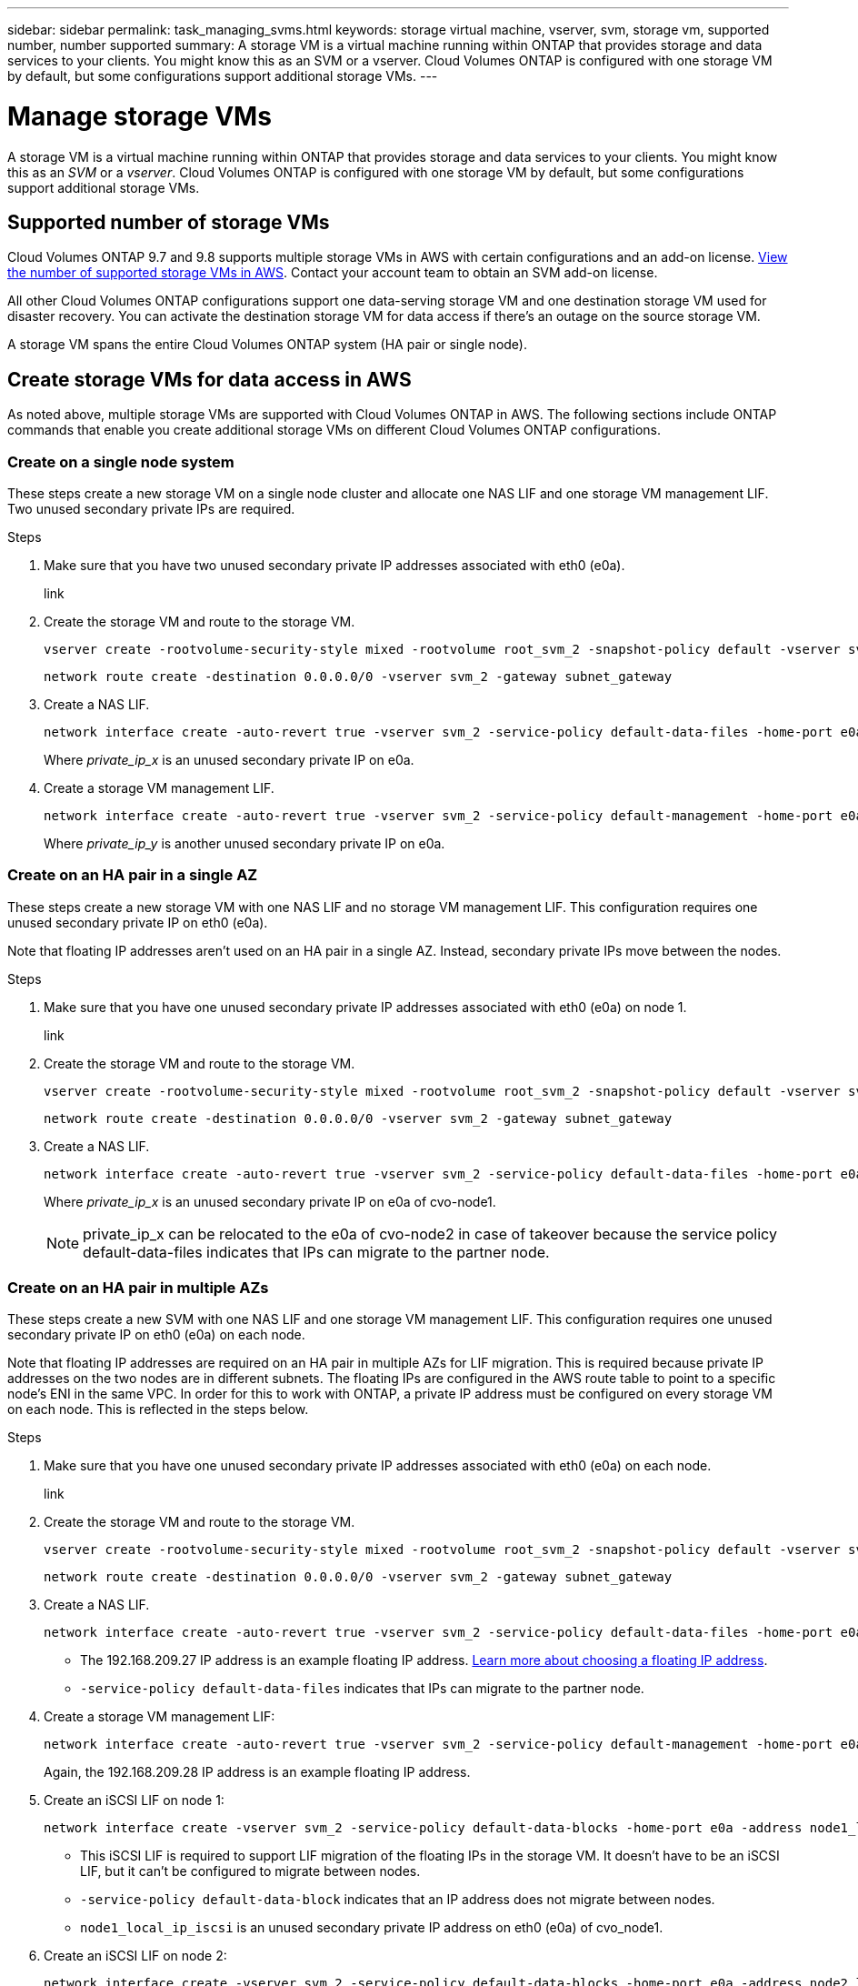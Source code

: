 ---
sidebar: sidebar
permalink: task_managing_svms.html
keywords: storage virtual machine, vserver, svm, storage vm, supported number, number supported
summary: A storage VM is a virtual machine running within ONTAP that provides storage and data services to your clients. You might know this as an SVM or a vserver. Cloud Volumes ONTAP is configured with one storage VM by default, but some configurations support additional storage VMs.
---

= Manage storage VMs
:toc: macro
:hardbreaks:
:nofooter:
:icons: font
:linkattrs:
:imagesdir: ./media/

[.lead]
A storage VM is a virtual machine running within ONTAP that provides storage and data services to your clients. You might know this as an _SVM_ or a _vserver_. Cloud Volumes ONTAP is configured with one storage VM by default, but some configurations support additional storage VMs.

== Supported number of storage VMs

Cloud Volumes ONTAP 9.7 and 9.8 supports multiple storage VMs in AWS with certain configurations and an add-on license. https://docs.netapp.com/us-en/cloud-volumes-ontap/reference_limits_aws_98.html#logical-storage-limits[View the number of supported storage VMs in AWS^]. Contact your account team to obtain an SVM add-on license.

All other Cloud Volumes ONTAP configurations support one data-serving storage VM and one destination storage VM used for disaster recovery. You can activate the destination storage VM for data access if there’s an outage on the source storage VM.

A storage VM spans the entire Cloud Volumes ONTAP system (HA pair or single node).

== Create storage VMs for data access in AWS

As noted above, multiple storage VMs are supported with Cloud Volumes ONTAP in AWS. The following sections include ONTAP commands that enable you create additional storage VMs on different Cloud Volumes ONTAP configurations.

=== Create on a single node system

These steps create a new storage VM on a single node cluster and allocate one NAS LIF and one storage VM management LIF. Two unused secondary private IPs are required.

.Steps

. Make sure that you have two unused secondary private IP addresses associated with eth0 (e0a).
+
link

. Create the storage VM and route to the storage VM.
+
[source,cli]
vserver create -rootvolume-security-style mixed -rootvolume root_svm_2 -snapshot-policy default -vserver svm_2 -aggregate aggr1
+
[source,cli]
network route create -destination 0.0.0.0/0 -vserver svm_2 -gateway subnet_gateway

. Create a NAS LIF.
+
[source,cli]
network interface create -auto-revert true -vserver svm_2 -service-policy default-data-files -home-port e0a -address private_ip_x -netmask node1Mask -lif ip_nas_2 -home-node cvo-node
+
Where _private_ip_x_ is an unused secondary private IP on e0a.

. Create a storage VM management LIF.
+
[source,cli]
network interface create -auto-revert true -vserver svm_2 -service-policy default-management -home-port e0a -address private_ip_y -netmask node1Mask -lif ip_svm_mgmt_2 -home-node cvo-node
+
Where _private_ip_y_ is another unused secondary private IP on e0a.

=== Create on an HA pair in a single AZ

These steps create a new storage VM with one NAS LIF and no storage VM management LIF. This configuration requires one unused secondary private IP on eth0 (e0a).

Note that floating IP addresses aren't used on an HA pair in a single AZ. Instead, secondary private IPs move between the nodes.

.Steps

. Make sure that you have one unused secondary private IP addresses associated with eth0 (e0a) on node 1.
+
link

. Create the storage VM and route to the storage VM.
+
[source,cli]
vserver create -rootvolume-security-style mixed -rootvolume root_svm_2 -snapshot-policy default -vserver svm_2 -aggregate aggr1
+
[source,cli]
network route create -destination 0.0.0.0/0 -vserver svm_2 -gateway subnet_gateway

. Create a NAS LIF.
+
[source,cli]
network interface create -auto-revert true -vserver svm_2 -service-policy default-data-files -home-port e0a -address private_ip_x -netmask node1Mask -lif ip_nas_2 -home-node cvo-node1
+
Where _private_ip_x_ is an unused secondary private IP on e0a of cvo-node1.
+
NOTE: private_ip_x can be relocated to the e0a of cvo-node2 in case of takeover because the service policy default-data-files indicates that IPs can migrate to the partner node.

=== Create on an HA pair in multiple AZs

These steps create a new SVM with one NAS LIF and one storage VM management LIF. This configuration requires one unused secondary private IP on eth0 (e0a) on each node.

Note that floating IP addresses are required on an HA pair in multiple AZs for LIF migration. This is required because private IP addresses on the two nodes are in different subnets. The floating IPs are configured in the AWS route table to point to a specific node's ENI in the same VPC. In order for this to work with ONTAP, a private IP address must be configured on every storage VM on each node. This is reflected in the steps below.

.Steps

. Make sure that you have one unused secondary private IP addresses associated with eth0 (e0a) on each node.
+
link

. Create the storage VM and route to the storage VM.
+
[source,cli]
vserver create -rootvolume-security-style mixed -rootvolume root_svm_2 -snapshot-policy default -vserver svm_2 -aggregate aggr1
+
[source,cli]
network route create -destination 0.0.0.0/0 -vserver svm_2 -gateway subnet_gateway

. Create a NAS LIF.
+
[source,cli]
network interface create -auto-revert true -vserver svm_2 -service-policy default-data-files -home-port e0a -address 192.168.209.27 -netmask node1Mask -lif ip_nas_floating_2 -home-node cvo-node1
+
* The 192.168.209.27 IP address is an example floating IP address. link:reference_networking_aws.html#requirements-for-ha-pairs-in-multiple-azs[Learn more about choosing a floating IP address].
* `-service-policy default-data-files` indicates that IPs can migrate to the partner node.

. Create a storage VM management LIF:
+
[source,cli]
network interface create -auto-revert true -vserver svm_2 -service-policy default-management -home-port e0a -address 192.168.209.28 -netmask node1Mask -lif ip_svm_mgmt_2 -home-node cvo-node1
+
Again, the 192.168.209.28 IP address is an example floating IP address.

. Create an iSCSI LIF on node 1:
+
[source,cli]
network interface create -vserver svm_2 -service-policy default-data-blocks -home-port e0a -address node1_local_ip_iscsi -netmask nodei1Mask -lif ip_node1_iscsi_2 -home-node cvo-node1
+
* This iSCSI LIF is required to support LIF migration of the floating IPs in the storage VM. It doesn't have to be an iSCSI LIF, but it can't be configured to migrate between nodes.
* `-service-policy default-data-block` indicates that an IP address does not migrate between nodes.
* `node1_local_ip_iscsi` is an unused secondary private IP address on eth0 (e0a) of cvo_node1.

. Create an iSCSI LIF on node 2:
+
[source,cli]
network interface create -vserver svm_2 -service-policy default-data-blocks -home-port e0a -address node2_local_ip_iscsi -netmaskNode2Mask -lif ip_node2_iscsi_2 -home-node cvo-node2
+
* This iSCSI LIF is required to support LIF migration of the floating IPs in the storage VM. It doesn't have to be an iSCSI LIF, but it can't be configured to migrate between nodes.
* `-service-policy default-data-block` indicates that an IP address does not migrate between nodes.
* `node2_local_ip_iscsi` is an unused secondary private IP address on eth0 (e0a) of cvo_node2.

== Work with storage VMs in Cloud Manager

Cloud Manager supports any additional storage VMs that you create from System Manager or the CLI.

For example, the following image shows how you can choose a storage VM when you create a volume.

image:screenshot_create_volume_svm.gif[A screenshot that shows the ability to select the storage VM in which you want to create a volume.]

And the following image shows how you can choose a storage VM when replicating a volume to another system.

image:screenshot_replicate_volume_svm.gif[A screenshot that shows the ability to select the storage VM in which you want to replicate a volume.]

== Modify the storage VM name

Cloud Manager automatically names the single storage VM that it creates for Cloud Volumes ONTAP. You can modify the name of the storage VM if you have strict naming standards. For example, you might want the name to match how you name the storage VMs for your ONTAP clusters.

If you created any additional storage VMs for Cloud Volumes ONTAP, then you can't rename the storage VMs from Cloud Manager. You'll need to do so directly from Cloud Volumes ONTAP by using System Manager or the CLI.

.Steps

. From the working environment, click the menu icon, and then click *Information*.

. Click the edit icon to the right of the storage VM name.
+
image:screenshot_svm.gif[Screen shot: Shows the SVM Name field and the edit icon that you must click to modify the SVM name.]

. In the Modify SVM Name dialog box, change the name, and then click *Save*.

== Manage storage VMs for disaster recovery

Cloud Manager doesn't provide any setup or orchestration support for storage VM disaster recovery. You must use System Manager or the CLI.

* https://library.netapp.com/ecm/ecm_get_file/ECMLP2839856[SVM Disaster Recovery Preparation Express Guide^]
* https://library.netapp.com/ecm/ecm_get_file/ECMLP2839857[SVM Disaster Recovery Express Guide^]
